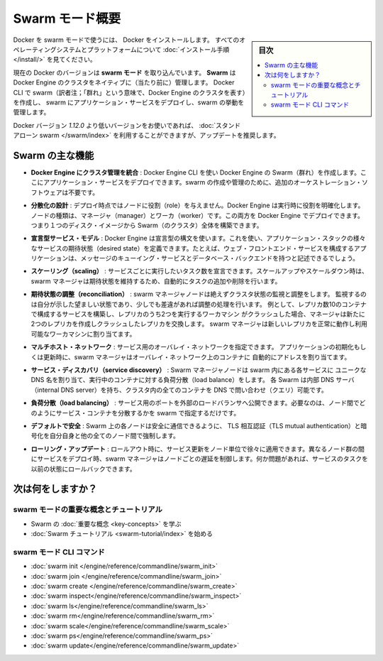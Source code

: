 .. -*- coding: utf-8 -*-
.. URL: https://docs.docker.com/engine/swarm/
.. SOURCE: https://github.com/docker/docker.github.io/blob/master/engine/swarm/index.md
   doc version: 18.09
      https://github.com/docker/docker.github.io/commits/master/engine/swarm/index.md
.. check date: 2018/11/10
.. Commits on Jan 27, 2018 a55ddf60a9a6204c42e881176fd2d66565ec9bbb
.. -----------------------------------------------------------------------------

.. Swarm mode overview

.. _swam-mode-overview:

=======================================
Swarm モード概要
=======================================

.. sidebar:: 目次

   .. contents::
       :depth: 3
       :local:

.. To use Docker in swarm mode, install Docker. See
   [installation instructions](/install/) for all operating systems and platforms.

Docker を swarm モードで使うには、 Docker をインストールします。
すべてのオペレーティングシステムとプラットフォームについて
:doc:`インストール手順 </install/>` を見てください。

.. Current versions of Docker include *swarm mode* for natively managing a cluster
   of Docker Engines called a *swarm*. Use the Docker CLI to create a swarm, deploy
   application services to a swarm, and manage swarm behavior.

現在の Docker のバージョンは **swarm モード** を取り込んでいます。
**Swarm** は Docker Engine のクラスタをネイティブに（当たり前に）管理します。
Docker CLI で swarm（訳者注；「群れ」という意味で、Docker Engine のクラスタを表す）を作成し、
swarm にアプリケーション・サービスをデプロイし、swarm の挙動を管理します。


.. If you are using a Docker version prior to `1.12.0`, you can use [standalone
   swarm](/swarm/index.md), but we recommend updating.

Docker バージョン `1.12.0` より低いバージョンをお使いであれば、
:doc:`スタンドアローン swarm </swarm/index>` を利用することができますが、アップデートを推奨します。

.. Feature highlights

.. _swarm-feature-highlights:

Swarm の主な機能
==============================

.. * **Cluster management integrated with Docker Engine:** Use the Docker Engine
   CLI to create a swarm of Docker Engines where you can deploy application
   services. You don't need additional orchestration software to create or manage
   a swarm.

* **Docker Engine にクラスタ管理を統合** : Docker Engine CLI を使い Docker Engine の Swarm（群れ）を作成します。ここにアプリケーション・サービスをデプロイできます。swarm の作成や管理のために、追加のオーケストレーション・ソフトウェアは不要です。

.. * **Decentralized design:** Instead of handling differentiation between node
   roles at deployment time, the Docker Engine handles any specialization at
   runtime. You can deploy both kinds of nodes, managers and workers, using the
   Docker Engine. This means you can build an entire swarm from a single disk
   image.

* **分散化の設計** : デプロイ時点ではノードに役割（role）を与えません。Docker Engine は実行時に役割を明確化します。ノードの種類は、マネージャ（manager）とワーカ（worker）です。この両方を Docker Engine でデプロイできます。つまり１つのディスク・イメージから Swarm（のクラスタ）全体を構築できます。

.. * **Declarative service model:** Docker Engine uses a declarative approach to
   let you define the desired state of the various services in your application
   stack. For example, you might describe an application comprised of a web front
   end service with message queueing services and a database backend.

* **宣言型サービス・モデル** : Docker Engine は宣言型の構文を使います。これを使い、アプリケーション・スタックの様々なサービスの期待状態（desired state）を定義できます。たとえば、ウェブ・フロントエンド・サービスを構成するアプリケーションは、メッセージのキューイング・サービスとデータベース・バックエンドを持つと記述できるでしょう。

.. * **Scaling:** For each service, you can declare the number of tasks you want to
   run. When you scale up or down, the swarm manager automatically adapts by
   adding or removing tasks to maintain the desired state.

* **スケーリング（scaling）** : サービスごとに実行したいタスク数を宣言できます。スケールアップやスケールダウン時は、swarm マネージャは期待状態を維持するため、自動的にタスクの追加や削除を行います。

.. * **Desired state reconciliation:** The swarm manager node constantly monitors
   the cluster state and reconciles any differences between the actual state and your
   expressed desired state. For example, if you set up a service to run 10
   replicas of a container, and a worker machine hosting two of those replicas
   crashes, the manager creates two new replicas to replace the replicas that
   crashed. The swarm manager assigns the new replicas to workers that are
   running and available.

* **期待状態の調整（reconciliation）** : swarm マネージャノードは絶えずクラスタ状態の監視と調整をします。
  監視するのは自分が示した望ましい状態であり、少しでも差違があれば調整の処理を行います。
  例として、レプリカ数10のコンテナで構成するサービスを構築し、レプリカのうち2つを実行するワーカマシン
  がクラッシュした場合、マネージャは新たに2つのレプリカを作成しクラッシュしたレプリカを交換します。
  swarm マネージャは新しいレプリカを正常に動作し利用可能なワーカマシンに割り当てます。

.. * **Multi-host networking:** You can specify an overlay network for your
   services. The swarm manager automatically assigns addresses to the containers
   on the overlay network when it initializes or updates the application.

* **マルチホスト・ネットワーク** : サービス用のオーバレイ・ネットワークを指定できます。
  アプリケーションの初期化もしくは更新時に、swarm マネージャはオーバレイ・ネットワーク上のコンテナに
  自動的にアドレスを割り当てます。

.. * **Service discovery:** Swarm manager nodes assign each service in the swarm a
   unique DNS name and load balances running containers. You can query every
   container running in the swarm through a DNS server embedded in the swarm.

* **サービス・ディスカバリ（service discovery）** : Swarm マネージャノードは swarm 内にある各サービスに
  ユニークな DNS 名を割り当て、実行中のコンテナに対する負荷分散（load balance）をします。
  各 Swarm は内部 DNS サーバ（internal DNS server）を持ち、クラスタ内の全てのコンテナを
  DNS で問い合わせ（クエリ）可能です。

.. * **Load balancing:** You can expose the ports for services to an
   external load balancer. Internally, the swarm lets you specify how to distribute
   service containers between nodes.

* **負荷分散（load balancing）** : サービス用のポートを外部のロードバランサへ公開できます。必要なのは、ノード間でどのようにサービス・コンテナを分散するかを swarm で指定するだけです。

.. * **Secure by default:** Each node in the swarm enforces TLS mutual
   authentication and encryption to secure communications between itself and all
   other nodes. You have the option to use self-signed root certificates or
   certificates from a custom root CA.

* **デフォルトで安全** : Swarm 上の各ノードは安全に通信できるように、 TLS 相互認証（TLS mutual authentication）と暗号化を自分自身と他の全てのノード間で強制します。

.. * **Rolling updates:** At rollout time you can apply service updates to nodes
   incrementally. The swarm manager lets you control the delay between service
   deployment to different sets of nodes. If anything goes wrong, you can
   roll-back a task to a previous version of the service.

* **ローリング・アップデート** : ロールアウト時に、サービス更新をノード単位で徐々に適用できます。異なるノード群の間にサービスをデプロイ時、swarm マネージャはノードごとの遅延を制御します。何か問題があれば、サービスのタスクを以前の状態にロールバックできます。

.. What's next?

次は何をしますか？
====================


.. Swarm mode key concepts and tutorial

swarm モードの重要な概念とチュートリアル
----------------------------------------

.. * Learn swarm mode [key concepts](key-concepts.md).

.. * Get started with the [Swarm mode tutorial](swarm-tutorial/index.md).

* Swarm の :doc:`重要な概念 <key-concepts>` を学ぶ
* :doc:`Swarm チュートリアル <swarm-tutorial/index>` を始める

.. Swarm mode CLI commands

swarm モード CLI コマンド
------------------------------

.. * [swarm init](../reference/commandline/swarm_init.md)
   * [swarm join](../reference/commandline/swarm_join.md)
   * [service create](../reference/commandline/service_create.md)
   * [service inspect](../reference/commandline/service_inspect.md)
   * [service ls](../reference/commandline/service_ls.md)
   * [service rm](../reference/commandline/service_rm.md)
   * [service scale](../reference/commandline/service_scale.md)
   * [service ps](../reference/commandline/service_ps.md)
   * [service update](../reference/commandline/service_update.md)

* :doc:`swarm init </engine/reference/commandline/swarm_init>`
* :doc:`swarm join </engine/reference/commandline/swarm_join>`
* :doc:`swarm create </engine/reference/commandline/swarm_create>`
* :doc:`swarm inspect</engine/reference/commandline/swarm_inspect>`
* :doc:`swarm ls</engine/reference/commandline/swarm_ls>`
* :doc:`swarm rm</engine/reference/commandline/swarm_rm>`
* :doc:`swarm scale</engine/reference/commandline/swarm_scale>`
* :doc:`swarm ps</engine/reference/commandline/swarm_ps>`
* :doc:`swarm update</engine/reference/commandline/swarm_update>`


.. seealso::

   Swarm mode overview
      https://docs.docker.com/engine/swarm/
